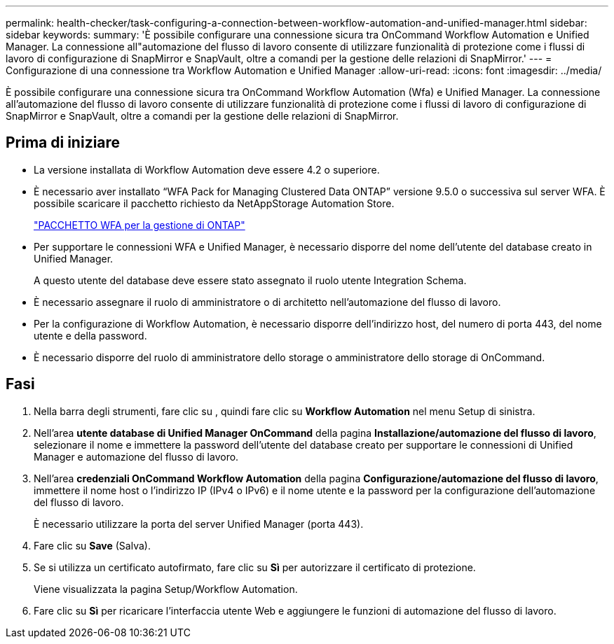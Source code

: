 ---
permalink: health-checker/task-configuring-a-connection-between-workflow-automation-and-unified-manager.html 
sidebar: sidebar 
keywords:  
summary: 'È possibile configurare una connessione sicura tra OnCommand Workflow Automation e Unified Manager. La connessione all"automazione del flusso di lavoro consente di utilizzare funzionalità di protezione come i flussi di lavoro di configurazione di SnapMirror e SnapVault, oltre a comandi per la gestione delle relazioni di SnapMirror.' 
---
= Configurazione di una connessione tra Workflow Automation e Unified Manager
:allow-uri-read: 
:icons: font
:imagesdir: ../media/


[role="lead"]
È possibile configurare una connessione sicura tra OnCommand Workflow Automation (Wfa) e Unified Manager. La connessione all'automazione del flusso di lavoro consente di utilizzare funzionalità di protezione come i flussi di lavoro di configurazione di SnapMirror e SnapVault, oltre a comandi per la gestione delle relazioni di SnapMirror.



== Prima di iniziare

* La versione installata di Workflow Automation deve essere 4.2 o superiore.
* È necessario aver installato "`WFA Pack for Managing Clustered Data ONTAP`" versione 9.5.0 o successiva sul server WFA. È possibile scaricare il pacchetto richiesto da NetAppStorage Automation Store.
+
https://automationstore.netapp.com/pack-list.shtml["PACCHETTO WFA per la gestione di ONTAP"]

* Per supportare le connessioni WFA e Unified Manager, è necessario disporre del nome dell'utente del database creato in Unified Manager.
+
A questo utente del database deve essere stato assegnato il ruolo utente Integration Schema.

* È necessario assegnare il ruolo di amministratore o di architetto nell'automazione del flusso di lavoro.
* Per la configurazione di Workflow Automation, è necessario disporre dell'indirizzo host, del numero di porta 443, del nome utente e della password.
* È necessario disporre del ruolo di amministratore dello storage o amministratore dello storage di OnCommand.




== Fasi

. Nella barra degli strumenti, fare clic su *image:../media/clusterpage-settings-icon.gif[""]*, quindi fare clic su *Workflow Automation* nel menu Setup di sinistra.
. Nell'area *utente database di Unified Manager OnCommand* della pagina *Installazione/automazione del flusso di lavoro*, selezionare il nome e immettere la password dell'utente del database creato per supportare le connessioni di Unified Manager e automazione del flusso di lavoro.
. Nell'area *credenziali OnCommand Workflow Automation* della pagina *Configurazione/automazione del flusso di lavoro*, immettere il nome host o l'indirizzo IP (IPv4 o IPv6) e il nome utente e la password per la configurazione dell'automazione del flusso di lavoro.
+
È necessario utilizzare la porta del server Unified Manager (porta 443).

. Fare clic su *Save* (Salva).
. Se si utilizza un certificato autofirmato, fare clic su *Sì* per autorizzare il certificato di protezione.
+
Viene visualizzata la pagina Setup/Workflow Automation.

. Fare clic su *Sì* per ricaricare l'interfaccia utente Web e aggiungere le funzioni di automazione del flusso di lavoro.

